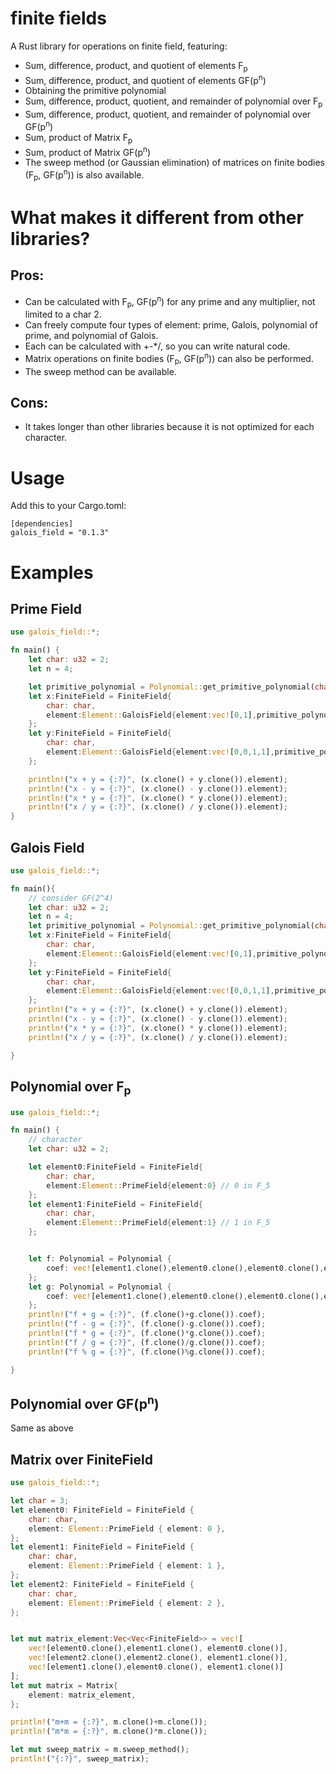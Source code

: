 * finite fields
A Rust library for operations on finite field, featuring:
- Sum, difference, product, and quotient of elements F_p
- Sum, difference, product, and quotient of elements GF(p^n)
- Obtaining the primitive polynomial
- Sum, difference, product, quotient, and remainder of polynomial over F_p
- Sum, difference, product, quotient, and remainder of polynomial over GF(p^n)
- Sum, product of Matrix F_p
- Sum, product of Matrix GF(p^n)
- The sweep method (or Gaussian elimination) of matrices on finite bodies (F_p, GF(p^n)) is also available. 

  
* What makes it different from other libraries?

** Pros:
- Can be calculated with F_p, GF(p^n) for any prime and any multiplier, not limited to a char 2.
- Can freely compute four types of element: prime, Galois, polynomial of prime, and polynomial of Galois.
- Each can be calculated with +-*/, so you can write natural code.
- Matrix operations on finite bodies (F_p, GF(p^n)) can also be performed.
- The sweep method can be available.
  
** Cons:
- It takes longer than other libraries because it is not optimized for each character.

* Usage
Add this to your Cargo.toml:
#+begin_src
[dependencies]
galois_field = "0.1.3"
#+end_src

* Examples
** Prime Field
#+begin_src rust
use galois_field::*;

fn main() {
	let char: u32 = 2;
	let n = 4;
	
	let primitive_polynomial = Polynomial::get_primitive_polynomial(char, n);
	let x:FiniteField = FiniteField{
		char: char,
		element:Element::GaloisField{element:vec![0,1],primitive_polynomial:primitive_polynomial.clone()} // i.e. [0,1] = x -> 2 over GF(2^4)
	};
	let y:FiniteField = FiniteField{
		char: char,
		element:Element::GaloisField{element:vec![0,0,1,1],primitive_polynomial:primitive_polynomial.clone()} // i.e. [0,0,1,1] = x^3 + x^2 -> 12 over GF(2^4)
	};
	
	println!("x + y = {:?}", (x.clone() + y.clone()).element);
	println!("x - y = {:?}", (x.clone() - y.clone()).element);
	println!("x * y = {:?}", (x.clone() * y.clone()).element);
	println!("x / y = {:?}", (x.clone() / y.clone()).element);
}
#+end_src
** Galois Field
#+begin_src rust
use galois_field::*;

fn main(){
	// consider GF(2^4)
	let char: u32 = 2;
	let n = 4;
	let primitive_polynomial = Polynomial::get_primitive_polynomial(char, n);
	let x:FiniteField = FiniteField{
 		char: char,
 		element:Element::GaloisField{element:vec![0,1],primitive_polynomial:primitive_polynomial.clone()} // i.e. [0,1] = x -> 2 over GF(2^4)
	};
	let y:FiniteField = FiniteField{
 		char: char,
 		element:Element::GaloisField{element:vec![0,0,1,1],primitive_polynomial:primitive_polynomial.clone()} // i.e. [0,0,1,1] = x^3 + x^2 -> 12 over GF(2^4)
	};
	println!("x + y = {:?}", (x.clone() + y.clone()).element);
	println!("x - y = {:?}", (x.clone() - y.clone()).element);
	println!("x * y = {:?}", (x.clone() * y.clone()).element);
	println!("x / y = {:?}", (x.clone() / y.clone()).element);

}
#+end_src
** Polynomial over F_p
#+begin_src rust
use galois_field::*;

fn main() {
	// character
    let char: u32 = 2;

	let element0:FiniteField = FiniteField{
		char: char,
		element:Element::PrimeField{element:0} // 0 in F_5
	};
	let element1:FiniteField = FiniteField{
		char: char,
		element:Element::PrimeField{element:1} // 1 in F_5
	};


	let f: Polynomial = Polynomial {
        coef: vec![element1.clone(),element0.clone(),element0.clone(),element0.clone(),element1.clone()]
	};
    let g: Polynomial = Polynomial {
		coef: vec![element1.clone(),element0.clone(),element0.clone(),element1.clone(),element1.clone()]
    };
    println!("f + g = {:?}", (f.clone()+g.clone()).coef);
	println!("f - g = {:?}", (f.clone()-g.clone()).coef);
	println!("f * g = {:?}", (f.clone()*g.clone()).coef);
	println!("f / g = {:?}", (f.clone()/g.clone()).coef);
	println!("f % g = {:?}", (f.clone()%g.clone()).coef);
	
}
#+end_src
** Polynomial over GF(p^n)
Same as above
** Matrix over FiniteField

#+begin_src rust
use galois_field::*;

let char = 3;
let element0: FiniteField = FiniteField {
    char: char,
    element: Element::PrimeField { element: 0 },
};
let element1: FiniteField = FiniteField {
    char: char,
    element: Element::PrimeField { element: 1 },
};
let element2: FiniteField = FiniteField {
    char: char,
    element: Element::PrimeField { element: 2 },
};


let mut matrix_element:Vec<Vec<FiniteField>> = vec![
    vec![element0.clone(),element1.clone(), element0.clone()],
    vec![element2.clone(),element2.clone(), element1.clone()],
    vec![element1.clone(),element0.clone(), element1.clone()]
];
let mut matrix = Matrix{
    element: matrix_element,
};

println!("m+m = {:?}", m.clone()+m.clone());
println!("m*m = {:?}", m.clone()*m.clone());

let mut sweep_matrix = m.sweep_method();
println!("{:?}", sweep_matrix);



#+end_src

